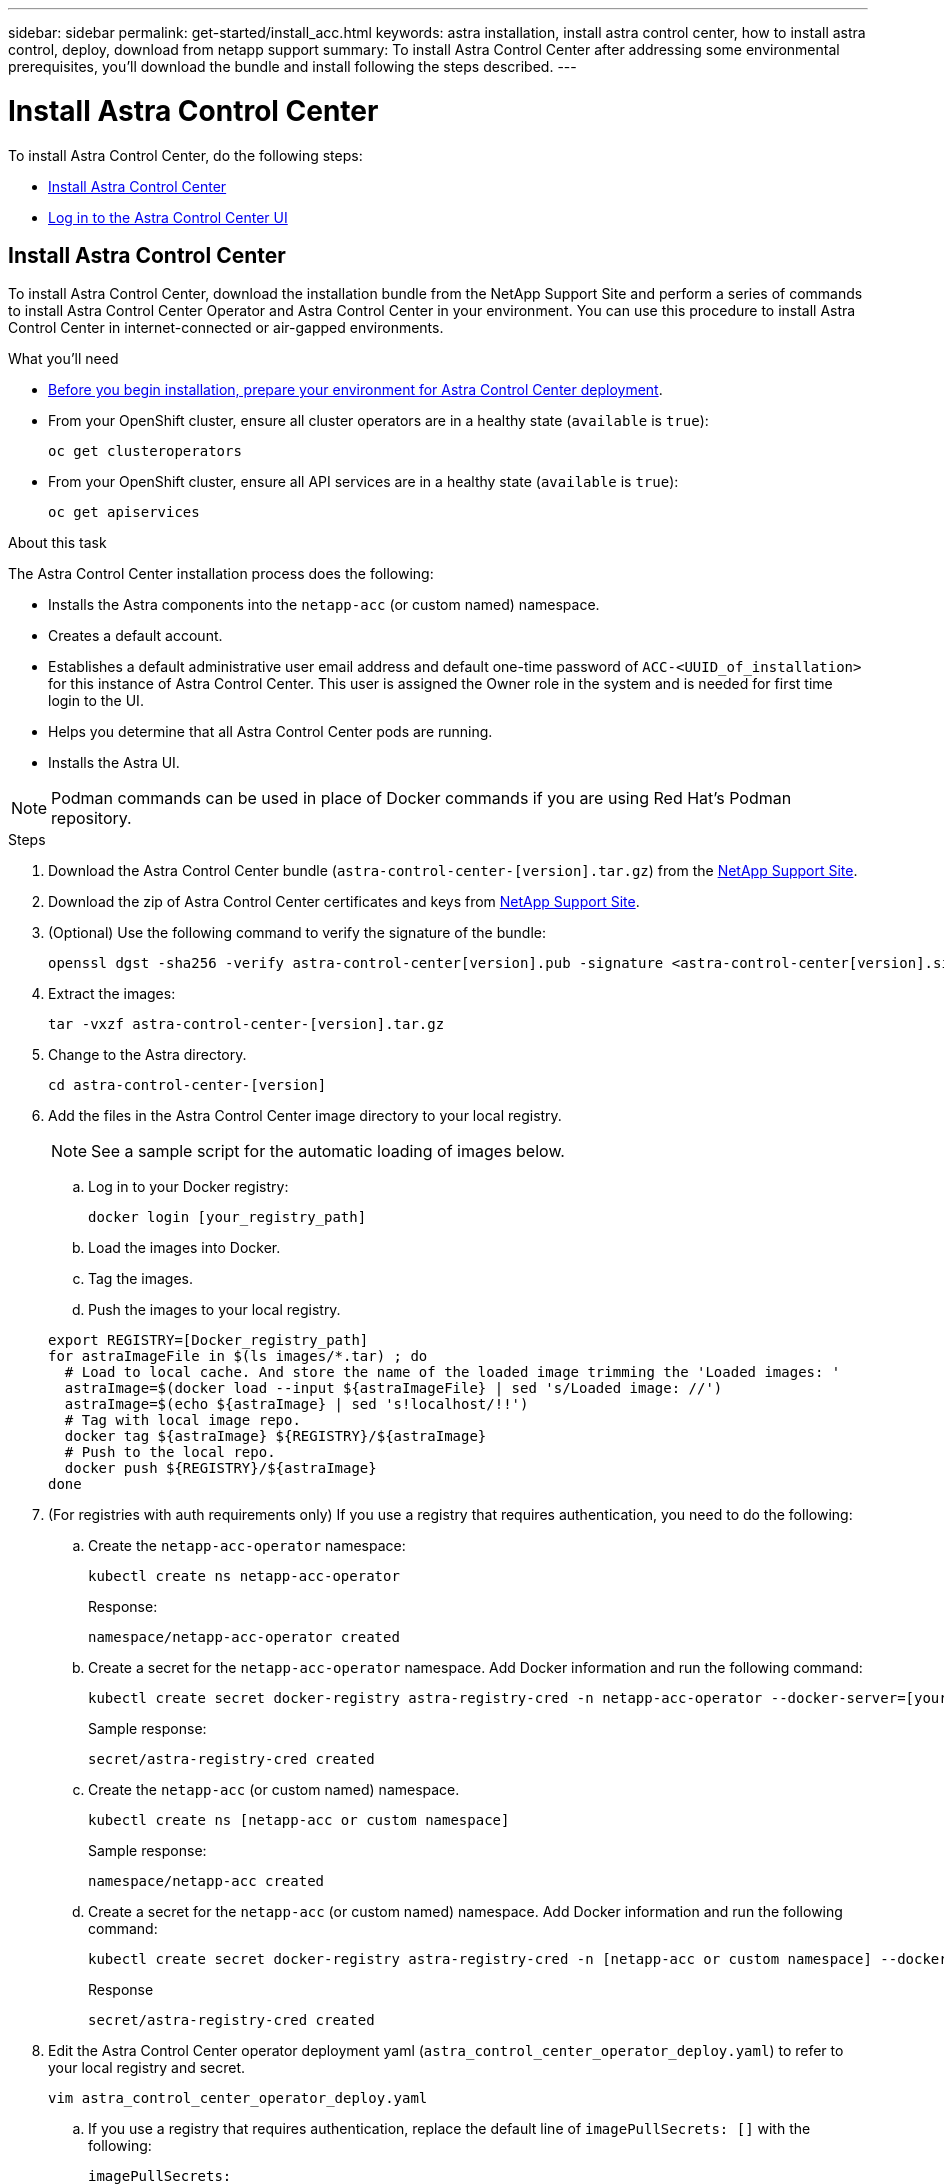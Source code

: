---
sidebar: sidebar
permalink: get-started/install_acc.html
keywords: astra installation, install astra control center, how to install astra control, deploy, download from netapp support
summary: To install Astra Control Center after addressing some environmental prerequisites, you'll download the bundle and install following the steps described.
---

= Install Astra Control Center
:hardbreaks:
:icons: font
:imagesdir: ../media/get-started/

To install Astra Control Center, do the following steps:

* <<Install Astra Control Center>>
* <<Log in to the Astra Control Center UI>>

== Install Astra Control Center

To install Astra Control Center, download the installation bundle from the NetApp Support Site and perform a series of commands to install Astra Control Center Operator and Astra Control Center in your environment. You can use this procedure to install Astra Control Center in internet-connected or air-gapped environments.

.What you'll need
* link:requirements.html[Before you begin installation, prepare your environment for Astra Control Center deployment].
* From your OpenShift cluster, ensure all cluster operators are in a healthy state (`available` is `true`):
+
----
oc get clusteroperators
----

* From your OpenShift cluster, ensure all API services are in a healthy state (`available` is `true`):
+
----
oc get apiservices
----

.About this task
The Astra Control Center installation process does the following:

* Installs the Astra components into the `netapp-acc` (or custom named) namespace.
* Creates a default account.
* Establishes a default administrative user email address and default one-time password of `ACC-<UUID_of_installation>` for this instance of Astra Control Center. This user is assigned the Owner role in the system and is needed for first time login to the UI.
* Helps you determine that all Astra Control Center pods are running.
* Installs the Astra UI.

NOTE: Podman commands can be used in place of Docker commands if you are using Red Hat’s Podman repository.

.Steps

. Download the Astra Control Center bundle (`astra-control-center-[version].tar.gz`) from the https://mysupport.netapp.com/site/products/all/details/astra-control-center/downloads-tab[NetApp Support Site^].
. Download the zip of Astra Control Center certificates and keys from https://mysupport.netapp.com/site/products/all/details/astra-control-center/downloads-tab[NetApp Support Site^].
. (Optional) Use the following command to verify the signature of the bundle:
+
----
openssl dgst -sha256 -verify astra-control-center[version].pub -signature <astra-control-center[version].sig astra-control-center[version].tar.gz
----

. Extract the images:
+
----
tar -vxzf astra-control-center-[version].tar.gz
----

. Change to the Astra directory.
+
----
cd astra-control-center-[version]
----

. Add the files in the Astra Control Center image directory to your local registry.
+
NOTE: See a sample script for the automatic loading of images below.

.. Log in to your Docker registry:
+
----
docker login [your_registry_path]
----

.. Load the images into Docker.
.. Tag the images.
.. [[substep_image_local_registry_push]]Push the images to your local registry.

+
----
export REGISTRY=[Docker_registry_path]
for astraImageFile in $(ls images/*.tar) ; do
  # Load to local cache. And store the name of the loaded image trimming the 'Loaded images: '
  astraImage=$(docker load --input ${astraImageFile} | sed 's/Loaded image: //')
  astraImage=$(echo ${astraImage} | sed 's!localhost/!!')
  # Tag with local image repo.
  docker tag ${astraImage} ${REGISTRY}/${astraImage}
  # Push to the local repo.
  docker push ${REGISTRY}/${astraImage}
done
----

.  (For registries with auth requirements only) If you use a registry that requires authentication, you need to do the following:
.. Create the `netapp-acc-operator` namespace:
+
----
kubectl create ns netapp-acc-operator
----
+
Response:
+
----
namespace/netapp-acc-operator created
----

.. Create a secret for the `netapp-acc-operator` namespace. Add Docker information and run the following command:
+
----
kubectl create secret docker-registry astra-registry-cred -n netapp-acc-operator --docker-server=[your_registry_path] --docker-username=[username] --docker-password=[token]
----
+
Sample response:
+
----
secret/astra-registry-cred created
----

.. Create the `netapp-acc` (or custom named) namespace.
+
----
kubectl create ns [netapp-acc or custom namespace]
----
+
Sample response:
+
----
namespace/netapp-acc created
----

..  Create a secret for the `netapp-acc` (or custom named) namespace. Add Docker information and run the following command:
+
----
kubectl create secret docker-registry astra-registry-cred -n [netapp-acc or custom namespace] --docker-server=[your_registry_path] --docker-username=[username] --docker-password=[token]
----
+
Response
+
----
secret/astra-registry-cred created
----

. Edit the Astra Control Center operator deployment yaml (`astra_control_center_operator_deploy.yaml`) to refer to your local registry and secret.
+
----
vim astra_control_center_operator_deploy.yaml
----
.. If you use a registry that requires authentication, replace the default line of `imagePullSecrets: []` with the following:
+
----
imagePullSecrets:
- name: astra-registry-cred
----

.. Change `[your_registry_path]` for the `kube-rbac-proxy` image to the registry path where you pushed the images in a <<substep_image_local_registry_push,previous step>>.
.. Change `[your_registry_path]` for the `acc-operator-controller-manager` image to the registry path where you pushed the images in a <<substep_image_local_registry_push,previous step>>.

+
[subs=+quotes]
----
apiVersion: apps/v1
kind: Deployment
metadata:
  labels:
    control-plane: controller-manager
  name: acc-operator-controller-manager
  namespace: netapp-acc-operator
spec:
  replicas: 1
  selector:
    matchLabels:
      control-plane: controller-manager
  template:
    metadata:
      labels:
        control-plane: controller-manager
    spec:
      containers:
      - args:
        - --secure-listen-address=0.0.0.0:8443
        - --upstream=http://127.0.0.1:8080/
        - --logtostderr=true
        - --v=10
        *image: [your_registry_path]/kube-rbac-proxy:v4.8.0*
        name: kube-rbac-proxy
        ports:
        - containerPort: 8443
          name: https
      - args:
        - --health-probe-bind-address=:8081
        - --metrics-bind-address=127.0.0.1:8080
        - --leader-elect
        command:
        - /manager
        env:
        - name: ACCOP_LOG_LEVEL
          value: "2"
        *image: [your_registry_path]/acc-operator:[version x.y.z]*
        imagePullPolicy: IfNotPresent
      *imagePullSecrets: []*
----

. Edit the Astra Control Center custom resource (CR) file (`astra_control_center_min.yaml`):
+
----
vim astra_control_center_min.yaml
----
+
NOTE: If additional customizations are required for your environment, you can use `astra_control_center.yaml` as an alternative CR. `astra_control_center_min.yaml` is the default CR and is suitable for most installations.
+
NOTE: Properties configured by the CR cannot be changed after initial Astra Control Center deployment.

.. Change `[your_registry_path]` to the registry path where you pushed the images in the previous step.
.. Change the `accountName` string to the name you want to associate with the account.
.. Change the `astraAddress` string to the FQDN you want to use in your browser to access Astra. Do not use `http://` or `https://` in the address. Copy this FQDN for use in a <<Log in to the Astra Control Center UI,later step>>.
.. Change the `email` string to the default initial administrator address. Copy this email address for use in a <<Log in to the Astra Control Center UI,later step>>.
.. Change `enrolled` for autoSupport to `false` for sites without internet connectivity or retain `true` for connected sites.
.. (Optional) Add a first name `firstName` and last name `lastName` of the user associated with the account. You can perform this step now or later within the UI.
.. (Optional) Change the `storageClass` value to another Trident storageClass resource if required by your installation.
.. If you are not using a registry that requires authorization, delete the `secret` line.

+
[subs=+quotes]
----
apiVersion: astra.netapp.io/v1
kind: AstraControlCenter
metadata:
  name: astra
spec:
  *accountName: "Example"*
  astraVersion: "ASTRA_VERSION"
  *astraAddress: "astra.example.com"*
  autoSupport:
    *enrolled: true*
  *email: "[admin@example.com]"*
  *firstName: "SRE"*
  *lastName: "Admin"*
  imageRegistry:
    *name: "[your_registry_path]"*
    *secret: "astra-registry-cred"*
  *storageClass: "ontap-gold"*
----

. Install the Astra Control Center operator:
+
----
kubectl apply -f astra_control_center_operator_deploy.yaml
----
+
Sample response:
+
----
namespace/netapp-acc-operator created
customresourcedefinition.apiextensions.k8s.io/astracontrolcenters.astra.netapp.io created
role.rbac.authorization.k8s.io/acc-operator-leader-election-role created
clusterrole.rbac.authorization.k8s.io/acc-operator-manager-role created
clusterrole.rbac.authorization.k8s.io/acc-operator-metrics-reader created
clusterrole.rbac.authorization.k8s.io/acc-operator-proxy-role created
rolebinding.rbac.authorization.k8s.io/acc-operator-leader-election-rolebinding created
clusterrolebinding.rbac.authorization.k8s.io/acc-operator-manager-rolebinding created
clusterrolebinding.rbac.authorization.k8s.io/acc-operator-proxy-rolebinding created
configmap/acc-operator-manager-config created
service/acc-operator-controller-manager-metrics-service created
deployment.apps/acc-operator-controller-manager created
----

. If you didn't already do so in a previous step, create the `netapp-acc` (or custom) namespace:
+
----
kubectl create ns [netapp-acc or custom namespace]
----
+
Sample response:
+
----
namespace/netapp-acc created
----

. Run the following patch to correct link:https://docs.netapp.com/us-en/astra-control-center/release-notes/known-issues.html#Incorrect-ClusterRoleBinding-created-by-Astra-Control-Center-CRD-during-installation[cluster role binding].

. Install Astra Control Center in the `netapp-acc` (or your custom) namespace:
+
----
kubectl apply -f astra_control_center_min.yaml -n [netapp-acc or custom namespace]
----
+
Sample response:
+
----
astracontrolcenter.astra.netapp.io/astra created
----

. Verify that all system components installed successfully.
+
----
kubectl get pods -n [netapp-acc or custom namespace]
----
+
Each pod should have a status of `Running`. It may take several minutes before the system pods are deployed.
+
Sample response:
+
----
NAME                                         READY   STATUS    RESTARTS   AGE
acc-helm-repo-5fdfff786f-gkv6z               1/1     Running   0          4m58s
activity-649f869bf7-jn5gs                    1/1     Running   0          3m14s
asup-79846b5fdc-s9s97                        1/1     Running   0          3m10s
authentication-84c78f5cf4-qhx9t              1/1     Running   0          118s
billing-9b8496787-v8rzv                      1/1     Running   0          2m54s
bucketservice-5fb876d9d5-wkfvz               1/1     Running   0          3m26s
cloud-extension-f9f4f59c6-dz6s6              1/1     Running   0          3m
cloud-insights-service-5676b8c6d4-6q7lv      1/1     Running   0          2m52s
composite-compute-7dcc9c6d6c-lxdr6           1/1     Running   0          2m50s
composite-volume-74dbfd7577-cd42b            1/1     Running   0          3m2s
credentials-75dbf46f9d-5qm2b                 1/1     Running   0          3m32s
entitlement-6cf875cb48-gkvhp                 1/1     Running   0          3m12s
features-74fd97bb46-vss2n                    1/1     Running   0          3m6s
fluent-bit-ds-2g9jb                          1/1     Running   0          113s
fluent-bit-ds-5tg5h                          1/1     Running   0          113s
fluent-bit-ds-qfxb8                          1/1     Running   0          113s
graphql-server-7769f98b86-p4qrv              1/1     Running   0          90s
identity-566c566cd5-ntfj6                    1/1     Running   0          3m16s
influxdb2-0                                  1/1     Running   0          4m43s
krakend-5cb8d56978-44q66                     1/1     Running   0          93s
license-66cbbc6f48-27kgf                     1/1     Running   0          3m4s
login-ui-584f7fd84b-dmdrp                    1/1     Running   0          87s
loki-0                                       1/1     Running   0          4m44s
metrics-ingestion-service-6dcfddf45f-mhnvh   1/1     Running   0          3m8s
monitoring-operator-78d67b4d4-nxs6v          2/2     Running   0          116s
nats-0                                       1/1     Running   0          4m40s
nats-1                                       1/1     Running   0          4m26s
nats-2                                       1/1     Running   0          4m15s
nautilus-9b664bc55-rn9t8                     1/1     Running   0          2m56s
openapi-dc5ddfb7d-6q8vh                      1/1     Running   0          3m20s
polaris-consul-consul-5tjs7                  1/1     Running   0          4m43s
polaris-consul-consul-5wbnx                  1/1     Running   0          4m43s
polaris-consul-consul-bfvl7                  1/1     Running   0          4m43s
polaris-consul-consul-server-0               1/1     Running   0          4m43s
polaris-consul-consul-server-1               1/1     Running   0          4m43s
polaris-consul-consul-server-2               1/1     Running   0          4m43s
polaris-mongodb-0                            2/2     Running   0          4m49s
polaris-mongodb-1                            2/2     Running   0          4m22s
polaris-mongodb-2                            1/1     Running   0          4m49s
polaris-ui-6648875998-75d98                  1/1     Running   0          92s
polaris-vault-0                              1/1     Running   0          4m41s
polaris-vault-1                              1/1     Running   0          4m41s
polaris-vault-2                              1/1     Running   0          4m41s
storage-backend-metrics-69546f4fc8-m7lfj     1/1     Running   0          3m22s
storage-provider-5d46f755b-qfv89             1/1     Running   0          3m30s
support-5dc579865c-z4pwq                     1/1     Running   0          3m18s
telegraf-ds-4452f                            1/1     Running   0          113s
telegraf-ds-gnqxl                            1/1     Running   0          113s
telegraf-ds-jhw74                            1/1     Running   0          113s
telegraf-rs-gg6m4                            1/1     Running   0          113s
telemetry-service-6dcc875f98-zft26           1/1     Running   0          3m24s
tenancy-7f7f77f699-q7l6w                     1/1     Running   0          3m28s
traefik-769d846f9b-c9crt                     1/1     Running   0          83s
traefik-769d846f9b-l9n4k                     1/1     Running   0          67s
trident-svc-8649c8bfc5-pdj79                 1/1     Running   0          2m57s
vault-controller-745879f98b-49c5v            1/1     Running   0          4m51s
----

. (Optional) To ensure the installation is completed, you can watch the `acc-operator` logs using the following command.
+
----
kubectl logs deploy/acc-operator-controller-manager -n netapp-acc-operator -c manager -f
----

. When all the pods are running, verify installation success by retrieving the AstraControlCenter instance installed by the Astra Control Center Operator.
+
----
kubectl get acc -o yaml -n [netapp-acc or custom namespace]
----

. Check the `status.deploymentState` field in the response for the `Deployed` value. If deployment was unsuccessful, an error message appears instead.
+
NOTE: You will use the `uuid` in the next step.

+
[subs=+quotes]
----
apiVersion: v1
items:
- apiVersion: astra.netapp.io/v1
  kind: AstraControlCenter
  metadata:
    creationTimestamp: "2021-07-28T21:36:49Z"
    finalizers:
    - astracontrolcenter.netapp.io/finalizer
   generation: 1
    name: astra
    namespace: netapp-acc
    resourceVersion: "27797604"
    selfLink: /apis/astra.netapp.io/v1/namespaces/netapp-acc/astracontrolcenters/astra
    uid: 61cd8b65-047b-431a-ba35-510afcb845f1
  spec:
    accountName: Example
    astraAddress: astra.example.com
    astraResourcesScaler: "Off"
    astraVersion: 21.08.52
    autoSupport:
      enrolled: false
    email: admin@example.com
    firstName: SRE
    lastName: Admin
    imageRegistry:
      name: registry_name/astra
  status:
    certManager: deploy
    *deploymentState: Deployed*
    observedGeneration: 1
    observedVersion: 21.08.52
    postInstall: Complete
    *uuid: c49008a5-4ef1-4c5d-a53e-830daf994116*
kind: List
metadata:
  resourceVersion: ""
  selfLink: ""
----

. To get the one-time password you will use when you log in to Astra Control Center, copy the `status.uuid` value from the response in the previous step. The password is `ACC-` followed by the UUID value (`ACC-[UUID]` or, in this example, `ACC-c49008a5-4ef1-4c5d-a53e-830daf994116`).

== Log in to the Astra Control Center UI

After installing ACC, you will change the password for the default administrator and log in to the ACC UI dashboard.

.Steps
. In a browser, enter the FQDN you used in the `astraAddress` in the  `astra_control_center_min.yaml` CR when <<Install Astra Control Center,you installed ACC>>.
. Accept the self-signed certificates when prompted.
+
NOTE: You can create a custom certificate after login.

. At the Astra Control Center login page, enter the value you used for `email` in `astra_control_center_min.yaml` CR when <<Install Astra Control Center,you installed ACC>>, followed by the one-time password (`ACC-[UUID]`).
+
NOTE: If you enter an incorrect password three times, the admin account will be locked for 15 minutes.

. Select *Login*.
. Change the password when prompted.
+
NOTE: If this is your first login and you forget the password and no other administrative user accounts have yet been created, contact NetApp Support for password recovery assistance.

. (Optional) Remove the existing self-signed TLS certificate and replace it with a link:../get-started/add-custom-tls-certificate.html[custom TLS certificate signed by a Certificate Authority (CA)].

== Troubleshoot the installation

If any of the services are in `Error` status, you can inspect the logs. Look for API response codes in the 400 to 500 range. Those indicate the place where a failure happened.

.Steps

. To inspect the Astra Control Center operator logs, enter the following:
+
----
kubectl logs --follow -n netapp-acc-operator $(kubectl get pods -n netapp-acc-operator -o name)  -c manager
----

== What's next

Complete the deployment by performing link:setup_overview.html[setup tasks].
